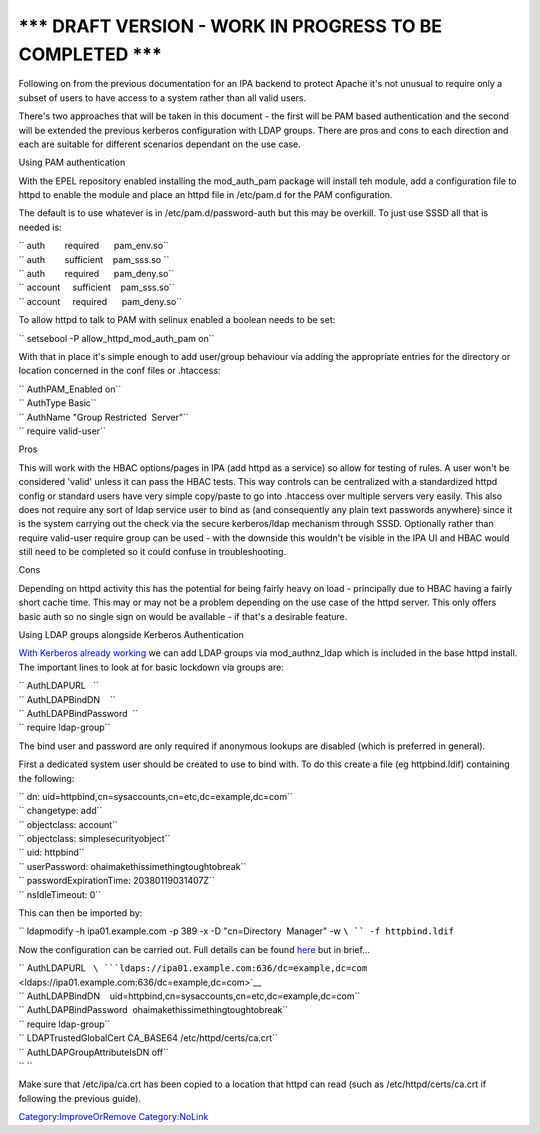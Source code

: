 .. _draft_version___work_in_progress_to_be_completed:

\**\* DRAFT VERSION - WORK IN PROGRESS TO BE COMPLETED \**\*
----------------------------------------------------------------------------------------------

Following on from the previous documentation for an IPA backend to
protect Apache it's not unusual to require only a subset of users to
have access to a system rather than all valid users.

There's two approaches that will be taken in this document - the first
will be PAM based authentication and the second will be extended the
previous kerberos configuration with LDAP groups. There are pros and
cons to each direction and each are suitable for different scenarios
dependant on the use case.

Using PAM authentication

With the EPEL repository enabled installing the mod_auth_pam package
will install teh module, add a configuration file to httpd to enable the
module and place an httpd file in /etc/pam.d for the PAM configuration.

The default is to use whatever is in /etc/pam.d/password-auth but this
may be overkill. To just use SSSD all that is needed is:

| `` auth        required      pam_env.so``
| `` auth        sufficient    pam_sss.so ``
| `` auth        required      pam_deny.so``
| `` account     sufficient    pam_sss.so``
| `` account     required      pam_deny.so``

To allow httpd to talk to PAM with selinux enabled a boolean needs to be
set:

`` setsebool -P allow_httpd_mod_auth_pam on``

With that in place it's simple enough to add user/group behaviour via
adding the appropriate entries for the directory or location concerned
in the conf files or .htaccess:

| `` AuthPAM_Enabled on``
| `` AuthType Basic``
| `` AuthName "Group Restricted  Server"``
| `` require valid-user``

Pros

This will work with the HBAC options/pages in IPA (add httpd as a
service) so allow for testing of rules. A user won't be considered
'valid' unless it can pass the HBAC tests. This way controls can be
centralized with a standardized httpd config or standard users have very
simple copy/paste to go into .htaccess over multiple servers very
easily. This also does not require any sort of ldap service user to bind
as (and consequently any plain text passwords anywhere) since it is the
system carrying out the check via the secure kerberos/ldap mechanism
through SSSD. Optionally rather than require valid-user require group
can be used - with the downside this wouldn't be visible in the IPA UI
and HBAC would still need to be completed so it could confuse in
troubleshooting.

Cons

Depending on httpd activity this has the potential for being fairly
heavy on load - principally due to HBAC having a fairly short cache
time. This may or may not be a problem depending on the use case of the
httpd server. This only offers basic auth so no single sign on would be
available - if that's a desirable feature.

Using LDAP groups alongside Kerberos Authentication

`With Kerberos already working <Apache_SNI_With_Kerberos>`__ we can add
LDAP groups via mod_authnz_ldap which is included in the base httpd
install. The important lines to look at for basic lockdown via groups
are:

| `` AuthLDAPURL   ``
| `` AuthLDAPBindDN    ``
| `` AuthLDAPBindPassword  ``
| `` require ldap-group``

The bind user and password are only required if anonymous lookups are
disabled (which is preferred in general).

First a dedicated system user should be created to use to bind with. To
do this create a file (eg httpbind.ldif) containing the following:

| `` dn: uid=httpbind,cn=sysaccounts,cn=etc,dc=example,dc=com``
| `` changetype: add``
| `` objectclass: account``
| `` objectclass: simplesecurityobject``
| `` uid: httpbind``
| `` userPassword: ohaimakethissimethingtoughtobreak``
| `` passwordExpirationTime: 20380119031407Z``
| `` nsIdleTimeout: 0``

This can then be imported by:

`` ldapmodify -h ipa01.example.com -p 389 -x -D "cn=Directory  Manager" -w ``\ `` -f httpbind.ldif``

Now the configuration can be carried out. Full details can be found
`here <http://httpd.apache.org/docs/2.2/mod/mod_authnz_ldap.html>`__ but
in brief...

| `` AuthLDAPURL   ``\ ```ldaps://ipa01.example.com:636/dc=example,dc=com`` <ldaps://ipa01.example.com:636/dc=example,dc=com>`__
| `` AuthLDAPBindDN    uid=httpbind,cn=sysaccounts,cn=etc,dc=example,dc=com``
| `` AuthLDAPBindPassword  ohaimakethissimethingtoughtobreak``
| `` require ldap-group``
| `` LDAPTrustedGlobalCert CA_BASE64 /etc/httpd/certs/ca.crt``
| `` AuthLDAPGroupAttributeIsDN off``
| `` ``

Make sure that /etc/ipa/ca.crt has been copied to a location that httpd
can read (such as /etc/httpd/certs/ca.crt if following the previous
guide).

`Category:ImproveOrRemove <Category:ImproveOrRemove>`__
`Category:NoLink <Category:NoLink>`__
